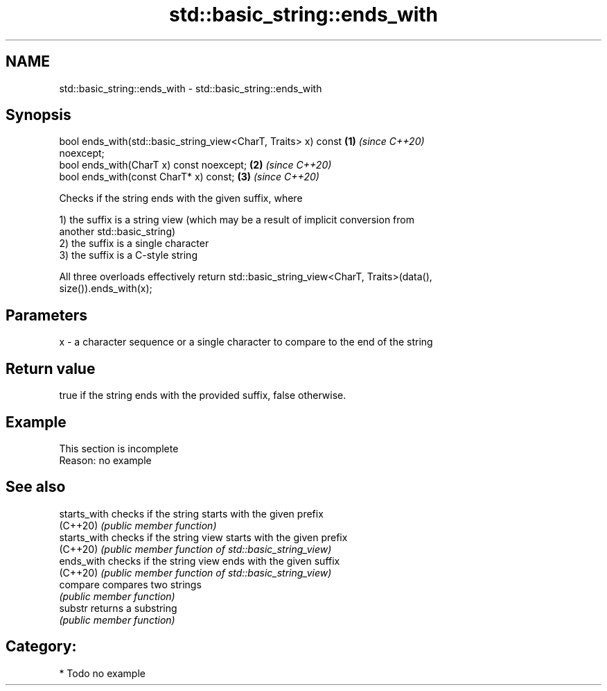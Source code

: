 .TH std::basic_string::ends_with 3 "2019.03.28" "http://cppreference.com" "C++ Standard Libary"
.SH NAME
std::basic_string::ends_with \- std::basic_string::ends_with

.SH Synopsis
   bool ends_with(std::basic_string_view<CharT, Traits> x) const      \fB(1)\fP \fI(since C++20)\fP
   noexcept;
   bool ends_with(CharT x) const noexcept;                            \fB(2)\fP \fI(since C++20)\fP
   bool ends_with(const CharT* x) const;                              \fB(3)\fP \fI(since C++20)\fP

   Checks if the string ends with the given suffix, where

   1) the suffix is a string view (which may be a result of implicit conversion from
   another std::basic_string)
   2) the suffix is a single character
   3) the suffix is a C-style string

   All three overloads effectively return std::basic_string_view<CharT, Traits>(data(),
   size()).ends_with(x);

.SH Parameters

   x - a character sequence or a single character to compare to the end of the string

.SH Return value

   true if the string ends with the provided suffix, false otherwise.

.SH Example

    This section is incomplete
    Reason: no example

.SH See also

   starts_with checks if the string starts with the given prefix
   (C++20)     \fI(public member function)\fP 
   starts_with checks if the string view starts with the given prefix
   (C++20)     \fI(public member function of std::basic_string_view)\fP 
   ends_with   checks if the string view ends with the given suffix
   (C++20)     \fI(public member function of std::basic_string_view)\fP 
   compare     compares two strings
               \fI(public member function)\fP 
   substr      returns a substring
               \fI(public member function)\fP 

.SH Category:

     * Todo no example
